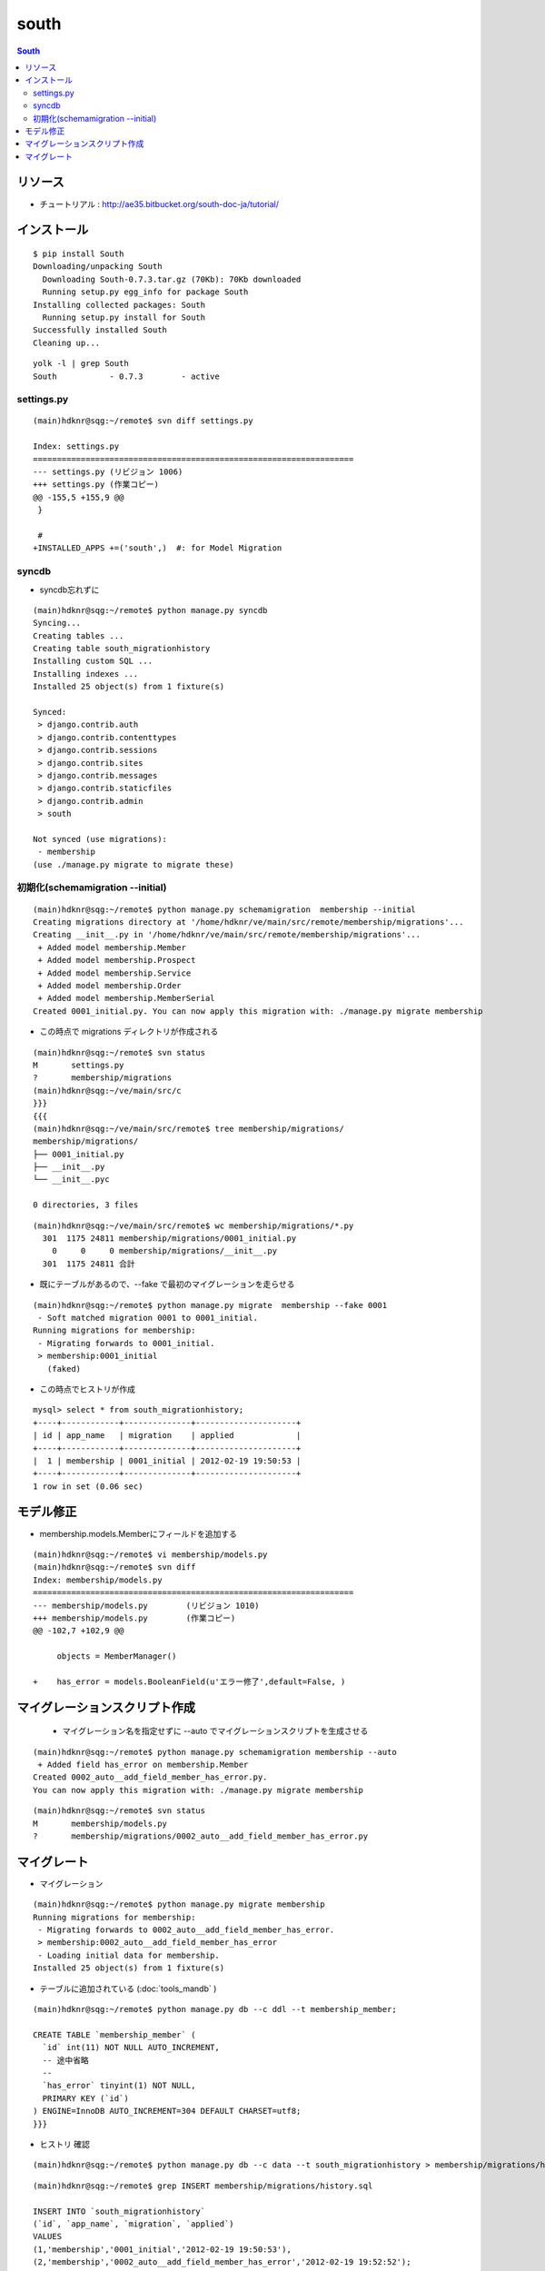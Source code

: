 =========
south
=========

.. contents:: South

リソース
=============

- チュートリアル : http://ae35.bitbucket.org/south-doc-ja/tutorial/

インストール
===============

::

    $ pip install South
    Downloading/unpacking South
      Downloading South-0.7.3.tar.gz (70Kb): 70Kb downloaded
      Running setup.py egg_info for package South
    Installing collected packages: South
      Running setup.py install for South
    Successfully installed South
    Cleaning up...

::

    yolk -l | grep South
    South           - 0.7.3        - active 


settings.py
---------------

::

    (main)hdknr@sqg:~/remote$ svn diff settings.py

    Index: settings.py
    ===================================================================
    --- settings.py (リビジョン 1006)
    +++ settings.py (作業コピー)
    @@ -155,5 +155,9 @@
     }
     
     #
    +INSTALLED_APPS +=('south',)  #: for Model Migration


syncdb
-----------

- syncdb忘れずに

::

    (main)hdknr@sqg:~/remote$ python manage.py syncdb
    Syncing...
    Creating tables ...
    Creating table south_migrationhistory
    Installing custom SQL ...
    Installing indexes ...
    Installed 25 object(s) from 1 fixture(s)
    
    Synced:
     > django.contrib.auth
     > django.contrib.contenttypes
     > django.contrib.sessions
     > django.contrib.sites
     > django.contrib.messages
     > django.contrib.staticfiles
     > django.contrib.admin
     > south
    
    Not synced (use migrations):
     - membership
    (use ./manage.py migrate to migrate these)


初期化(schemamigration --initial)
------------------------------------------------

:: 

    (main)hdknr@sqg:~/remote$ python manage.py schemamigration  membership --initial
    Creating migrations directory at '/home/hdknr/ve/main/src/remote/membership/migrations'...
    Creating __init__.py in '/home/hdknr/ve/main/src/remote/membership/migrations'...
     + Added model membership.Member
     + Added model membership.Prospect
     + Added model membership.Service
     + Added model membership.Order
     + Added model membership.MemberSerial
    Created 0001_initial.py. You can now apply this migration with: ./manage.py migrate membership

- この時点で migrations ディレクトリが作成される

::

    (main)hdknr@sqg:~/remote$ svn status
    M       settings.py
    ?       membership/migrations
    (main)hdknr@sqg:~/ve/main/src/c
    }}}
    {{{
    (main)hdknr@sqg:~/ve/main/src/remote$ tree membership/migrations/
    membership/migrations/
    ├── 0001_initial.py
    ├── __init__.py
    └── __init__.pyc
    
    0 directories, 3 files

::

    (main)hdknr@sqg:~/ve/main/src/remote$ wc membership/migrations/*.py
      301  1175 24811 membership/migrations/0001_initial.py
        0     0     0 membership/migrations/__init__.py
      301  1175 24811 合計


- 既にテーブルがあるので、--fake で最初のマイグレーションを走らせる

::

    (main)hdknr@sqg:~/remote$ python manage.py migrate  membership --fake 0001
     - Soft matched migration 0001 to 0001_initial.
    Running migrations for membership:
     - Migrating forwards to 0001_initial.
     > membership:0001_initial
       (faked)

- この時点でヒストリが作成

::

    mysql> select * from south_migrationhistory;
    +----+------------+--------------+---------------------+
    | id | app_name   | migration    | applied             |
    +----+------------+--------------+---------------------+
    |  1 | membership | 0001_initial | 2012-02-19 19:50:53 |
    +----+------------+--------------+---------------------+
    1 row in set (0.06 sec)

モデル修正
===============

- membership.models.Memberにフィールドを追加する

:: 

    (main)hdknr@sqg:~/remote$ vi membership/models.py
    (main)hdknr@sqg:~/remote$ svn diff
    Index: membership/models.py
    ===================================================================
    --- membership/models.py        (リビジョン 1010)
    +++ membership/models.py        (作業コピー)
    @@ -102,7 +102,9 @@
             
         objects = MemberManager()
     
    +    has_error = models.BooleanField(u'エラー修了',default=False, )

マイグレーションスクリプト作成
================================================

 - マイグレーション名を指定せずに --auto でマイグレーションスクリプトを生成させる

::

    (main)hdknr@sqg:~/remote$ python manage.py schemamigration membership --auto
     + Added field has_error on membership.Member
    Created 0002_auto__add_field_member_has_error.py. 
    You can now apply this migration with: ./manage.py migrate membership

::

    (main)hdknr@sqg:~/remote$ svn status
    M       membership/models.py
    ?       membership/migrations/0002_auto__add_field_member_has_error.py


マイグレート
==============

- マイグレーション

:: 

    (main)hdknr@sqg:~/remote$ python manage.py migrate membership
    Running migrations for membership:
     - Migrating forwards to 0002_auto__add_field_member_has_error.
     > membership:0002_auto__add_field_member_has_error
     - Loading initial data for membership.
    Installed 25 object(s) from 1 fixture(s)


- テーブルに追加されている (:doc:`tools_mandb` )

::

    (main)hdknr@sqg:~/remote$ python manage.py db --c ddl --t membership_member;
    
    CREATE TABLE `membership_member` (
      `id` int(11) NOT NULL AUTO_INCREMENT,
      -- 途中省略
      --
      `has_error` tinyint(1) NOT NULL,
      PRIMARY KEY (`id`)
    ) ENGINE=InnoDB AUTO_INCREMENT=304 DEFAULT CHARSET=utf8;
    }}}

- ヒストリ 確認

::

    (main)hdknr@sqg:~/remote$ python manage.py db --c data --t south_migrationhistory > membership/migrations/hsitory.sql

::

    (main)hdknr@sqg:~/remote$ grep INSERT membership/migrations/history.sql 

    INSERT INTO `south_migrationhistory` 
    (`id`, `app_name`, `migration`, `applied`) 
    VALUES 
    (1,'membership','0001_initial','2012-02-19 19:50:53'),
    (2,'membership','0002_auto__add_field_member_has_error','2012-02-19 19:52:52');

